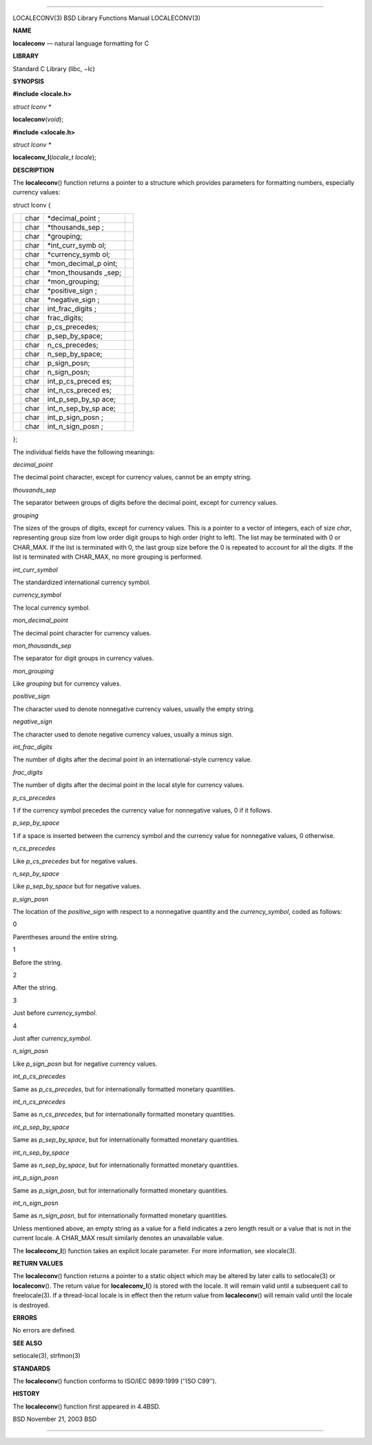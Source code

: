 --------------

LOCALECONV(3) BSD Library Functions Manual LOCALECONV(3)

**NAME**

**localeconv** — natural language formatting for C

**LIBRARY**

Standard C Library (libc, −lc)

**SYNOPSIS**

**#include <locale.h>**

*struct lconv \**

**localeconv**\ (*void*);

**#include <xlocale.h>**

*struct lconv \**

**localeconv_l**\ (*locale_t locale*);

**DESCRIPTION**

The **localeconv**\ () function returns a pointer to a structure which
provides parameters for formatting numbers, especially currency values:

struct lconv {

+-----------------+-----------------+-----------------+-----------------+
|                 | char            | \*decimal_point |                 |
|                 |                 | ;               |                 |
+-----------------+-----------------+-----------------+-----------------+
|                 | char            | \*thousands_sep |                 |
|                 |                 | ;               |                 |
+-----------------+-----------------+-----------------+-----------------+
|                 | char            | \*grouping;     |                 |
+-----------------+-----------------+-----------------+-----------------+
|                 | char            | \*int_curr_symb |                 |
|                 |                 | ol;             |                 |
+-----------------+-----------------+-----------------+-----------------+
|                 | char            | \*currency_symb |                 |
|                 |                 | ol;             |                 |
+-----------------+-----------------+-----------------+-----------------+
|                 | char            | \*mon_decimal_p |                 |
|                 |                 | oint;           |                 |
+-----------------+-----------------+-----------------+-----------------+
|                 | char            | \*mon_thousands |                 |
|                 |                 | _sep;           |                 |
+-----------------+-----------------+-----------------+-----------------+
|                 | char            | \*mon_grouping; |                 |
+-----------------+-----------------+-----------------+-----------------+
|                 | char            | \*positive_sign |                 |
|                 |                 | ;               |                 |
+-----------------+-----------------+-----------------+-----------------+
|                 | char            | \*negative_sign |                 |
|                 |                 | ;               |                 |
+-----------------+-----------------+-----------------+-----------------+
|                 | char            | int_frac_digits |                 |
|                 |                 | ;               |                 |
+-----------------+-----------------+-----------------+-----------------+
|                 | char            | frac_digits;    |                 |
+-----------------+-----------------+-----------------+-----------------+
|                 | char            | p_cs_precedes;  |                 |
+-----------------+-----------------+-----------------+-----------------+
|                 | char            | p_sep_by_space; |                 |
+-----------------+-----------------+-----------------+-----------------+
|                 | char            | n_cs_precedes;  |                 |
+-----------------+-----------------+-----------------+-----------------+
|                 | char            | n_sep_by_space; |                 |
+-----------------+-----------------+-----------------+-----------------+
|                 | char            | p_sign_posn;    |                 |
+-----------------+-----------------+-----------------+-----------------+
|                 | char            | n_sign_posn;    |                 |
+-----------------+-----------------+-----------------+-----------------+
|                 | char            | int_p_cs_preced |                 |
|                 |                 | es;             |                 |
+-----------------+-----------------+-----------------+-----------------+
|                 | char            | int_n_cs_preced |                 |
|                 |                 | es;             |                 |
+-----------------+-----------------+-----------------+-----------------+
|                 | char            | int_p_sep_by_sp |                 |
|                 |                 | ace;            |                 |
+-----------------+-----------------+-----------------+-----------------+
|                 | char            | int_n_sep_by_sp |                 |
|                 |                 | ace;            |                 |
+-----------------+-----------------+-----------------+-----------------+
|                 | char            | int_p_sign_posn |                 |
|                 |                 | ;               |                 |
+-----------------+-----------------+-----------------+-----------------+
|                 | char            | int_n_sign_posn |                 |
|                 |                 | ;               |                 |
+-----------------+-----------------+-----------------+-----------------+

};

The individual fields have the following meanings:

*decimal_point*

The decimal point character, except for currency values, cannot be an
empty string.

*thousands_sep*

The separator between groups of digits before the decimal point, except
for currency values.

*grouping*

The sizes of the groups of digits, except for currency values. This is a
pointer to a vector of integers, each of size *char*, representing group
size from low order digit groups to high order (right to left). The list
may be terminated with 0 or CHAR_MAX. If the list is terminated with 0,
the last group size before the 0 is repeated to account for all the
digits. If the list is terminated with CHAR_MAX, no more grouping is
performed.

*int_curr_symbol*

The standardized international currency symbol.

*currency_symbol*

The local currency symbol.

*mon_decimal_point*

The decimal point character for currency values.

*mon_thousands_sep*

The separator for digit groups in currency values.

*mon_grouping*

Like *grouping* but for currency values.

*positive_sign*

The character used to denote nonnegative currency values, usually the
empty string.

*negative_sign*

The character used to denote negative currency values, usually a minus
sign.

*int_frac_digits*

The number of digits after the decimal point in an international-style
currency value.

*frac_digits*

The number of digits after the decimal point in the local style for
currency values.

*p_cs_precedes*

1 if the currency symbol precedes the currency value for nonnegative
values, 0 if it follows.

*p_sep_by_space*

1 if a space is inserted between the currency symbol and the currency
value for nonnegative values, 0 otherwise.

*n_cs_precedes*

Like *p_cs_precedes* but for negative values.

*n_sep_by_space*

Like *p_sep_by_space* but for negative values.

*p_sign_posn*

The location of the *positive_sign* with respect to a nonnegative
quantity and the *currency_symbol*, coded as follows:

0

Parentheses around the entire string.

1

Before the string.

2

After the string.

3

Just before *currency_symbol*.

4

Just after *currency_symbol*.

*n_sign_posn*

Like *p_sign_posn* but for negative currency values.

*int_p_cs_precedes*

Same as *p_cs_precedes*, but for internationally formatted monetary
quantities.

*int_n_cs_precedes*

Same as *n_cs_precedes*, but for internationally formatted monetary
quantities.

*int_p_sep_by_space*

Same as *p_sep_by_space*, but for internationally formatted monetary
quantities.

*int_n_sep_by_space*

Same as *n_sep_by_space*, but for internationally formatted monetary
quantities.

*int_p_sign_posn*

Same as *p_sign_posn*, but for internationally formatted monetary
quantities.

*int_n_sign_posn*

Same as *n_sign_posn*, but for internationally formatted monetary
quantities.

Unless mentioned above, an empty string as a value for a field indicates
a zero length result or a value that is not in the current locale. A
CHAR_MAX result similarly denotes an unavailable value.

The **localeconv_l**\ () function takes an explicit locale parameter.
For more information, see xlocale(3).

**RETURN VALUES**

The **localeconv**\ () function returns a pointer to a static object
which may be altered by later calls to setlocale(3) or
**localeconv**\ (). The return value for **localeconv_l**\ () is stored
with the locale. It will remain valid until a subsequent call to
freelocale(3). If a thread-local locale is in effect then the return
value from **localeconv**\ () will remain valid until the locale is
destroyed.

**ERRORS**

No errors are defined.

**SEE ALSO**

setlocale(3), strfmon(3)

**STANDARDS**

The **localeconv**\ () function conforms to ISO/IEC 9899:1999
(‘‘ISO C99’’).

**HISTORY**

The **localeconv**\ () function first appeared in 4.4BSD.

BSD November 21, 2003 BSD

--------------

.. Copyright (c) 1990, 1991, 1993
..	The Regents of the University of California.  All rights reserved.
..
.. This code is derived from software contributed to Berkeley by
.. Chris Torek and the American National Standards Committee X3,
.. on Information Processing Systems.
..
.. Redistribution and use in source and binary forms, with or without
.. modification, are permitted provided that the following conditions
.. are met:
.. 1. Redistributions of source code must retain the above copyright
..    notice, this list of conditions and the following disclaimer.
.. 2. Redistributions in binary form must reproduce the above copyright
..    notice, this list of conditions and the following disclaimer in the
..    documentation and/or other materials provided with the distribution.
.. 3. Neither the name of the University nor the names of its contributors
..    may be used to endorse or promote products derived from this software
..    without specific prior written permission.
..
.. THIS SOFTWARE IS PROVIDED BY THE REGENTS AND CONTRIBUTORS ``AS IS'' AND
.. ANY EXPRESS OR IMPLIED WARRANTIES, INCLUDING, BUT NOT LIMITED TO, THE
.. IMPLIED WARRANTIES OF MERCHANTABILITY AND FITNESS FOR A PARTICULAR PURPOSE
.. ARE DISCLAIMED.  IN NO EVENT SHALL THE REGENTS OR CONTRIBUTORS BE LIABLE
.. FOR ANY DIRECT, INDIRECT, INCIDENTAL, SPECIAL, EXEMPLARY, OR CONSEQUENTIAL
.. DAMAGES (INCLUDING, BUT NOT LIMITED TO, PROCUREMENT OF SUBSTITUTE GOODS
.. OR SERVICES; LOSS OF USE, DATA, OR PROFITS; OR BUSINESS INTERRUPTION)
.. HOWEVER CAUSED AND ON ANY THEORY OF LIABILITY, WHETHER IN CONTRACT, STRICT
.. LIABILITY, OR TORT (INCLUDING NEGLIGENCE OR OTHERWISE) ARISING IN ANY WAY
.. OUT OF THE USE OF THIS SOFTWARE, EVEN IF ADVISED OF THE POSSIBILITY OF
.. SUCH DAMAGE.


